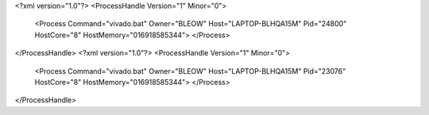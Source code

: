<?xml version="1.0"?>
<ProcessHandle Version="1" Minor="0">
    <Process Command="vivado.bat" Owner="BLEOW" Host="LAPTOP-BLHQA15M" Pid="24800" HostCore="8" HostMemory="016918585344">
    </Process>
</ProcessHandle>
<?xml version="1.0"?>
<ProcessHandle Version="1" Minor="0">
    <Process Command="vivado.bat" Owner="BLEOW" Host="LAPTOP-BLHQA15M" Pid="23076" HostCore="8" HostMemory="016918585344">
    </Process>
</ProcessHandle>
